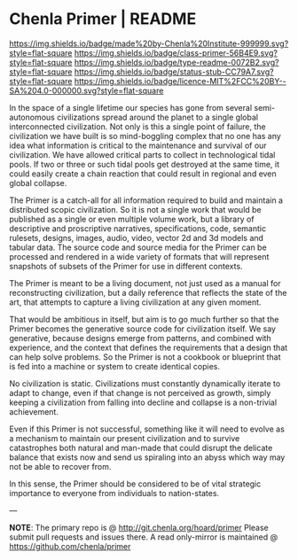 #   -*- mode: org; fill-column: 60 -*-
#+STARTUP: showall

* Chenla Primer | README
  :PROPERTIES:
  :CUSTOM_ID: 
  :Name:      /home/deerpig/proj/chenla/primer/README.org
  :Created:   2017-06-22T11:32@Prek Leap (11.642600N-104.919210W)
  :ID:        52006095-bb9d-4c8e-9c4e-0371ea047e5c
  :VER:       551378037.400867942
  :GEO:       48P-491193-1287029-15
  :BXID:      proj:NDR7-8802
  :Class:     primer
  :Type:      readme
  :Status:    stub
  :Licence:   MIT/CC BY-SA 4.0
  :END:

[[https://img.shields.io/badge/made%20by-Chenla%20Institute-999999.svg?style=flat-square]]
[[https://img.shields.io/badge/class-primer-56B4E9.svg?style=flat-square]]
[[https://img.shields.io/badge/type-readme-0072B2.svg?style=flat-square]]
[[https://img.shields.io/badge/status-stub-CC79A7.svg?style=flat-square]]
[[https://img.shields.io/badge/licence-MIT%2FCC%20BY--SA%204.0-000000.svg?style=flat-square]]

In the space of a single lifetime our species has gone from several
semi-autonomous civilizations spread around the planet to a single
global interconnected civilization.  Not only is this a single point
of failure, the civilization we have built is so mind-boggling complex
that no one has any idea what information is critical to the
maintenance and survival of our civilization.  We have allowed
critical parts to collect in technological tidal pools.  If two or
three or such tidal pools get destroyed at the same time, it could
easily create a chain reaction that could result in regional and even
global collapse.

The Primer is a catch-all for all information required to build and
maintain a distributed scopic civilization.  So it is not a single
work that would be published as a single or even multiple volume work,
but a library of descriptive and proscriptive narratives,
specifications, code, semantic rulesets, designs, images, audio,
video, vector 2d and 3d models and tabular data.  The source code and
source media for the Primer can be processed and rendered in a wide
variety of formats that will represent snapshots of subsets of the
Primer for use in different contexts.

The Primer is meant to be a living document, not just used as a manual
for reconstructing civilization, but a daily reference that reflects
the state of the art, that attempts to capture a living civilization
at any given moment.  

That would be ambitious in itself, but aim is to go much further so
that the Primer becomes the generative source code for civilization
itself.  We say generative, because designs emerge from patterns, and
combined with experience, and the context that defines the
requirements that a design that can help solve problems.  So the
Primer is not a cookbook or blueprint that is fed into a machine or
system to create identical copies.

No civilization is static.  Civilizations must constantly dynamically
iterate to adapt to change, even if that change is not perceived as
growth, simply keeping a civilization from falling into decline and
collapse is a non-trivial achievement.

Even if this Primer is not successful, something like it will need to
evolve as a mechanism to maintain our present civilization and to
survive catastrophes both natural and man-made that could disrupt the
delicate balance that exists now and send us spiraling into an abyss
which way may not be able to recover from.

In this sense, the Primer should be considered to be of vital
strategic importance to everyone from individuals to nation-states.


--- 

*NOTE*: The primary repo is @ [[http://git.chenla.org/hoard/primer]] 
Please submit pull requests and issues there.  A read
only-mirror is maintained @ [[https://github.com/chenla/primer]]
